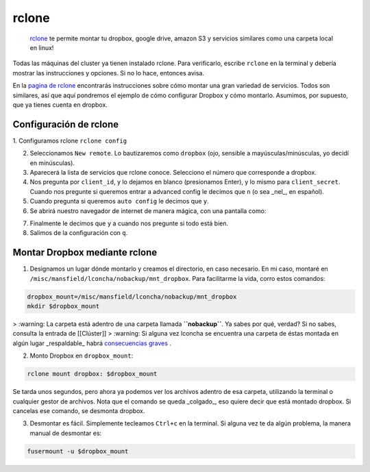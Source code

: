 rclone
======

 `rclone <https://rclone.org/>`_  te permite montar tu dropbox, google drive, amazon S3 y servicios similares como una carpeta local en linux!

Todas las máquinas del cluster ya tienen instalado rclone. Para verificarlo, escribe ``rclone`` en la terminal y debería mostrar las instrucciones y opciones. Si no lo hace, entonces avisa.

En la  `pagina de rclone <https://rclone.org/overview/>`_  encontrarás instrucciones sobre cómo montar una gran variedad de servicios. Todos son similares, así que aquí pondremos el ejemplo de cómo configurar Dropbox y cómo montarlo. Asumimos, por supuesto, que ya tienes cuenta en dropbox.


Configuración de rclone
----------------------------------------

1. Configuramos rclone
``rclone config``

2. Seleccionamos ``New remote``. Lo bautizaremos como ``dropbox`` (ojo, sensible a mayúsculas/minúsculas, yo decidí en minúsculas).

3. Aparecerá la lista de servicios que rclone conoce. Selecciono el número que corresponde a dropbox.

4. Nos pregunta por ``client_id``, y lo dejamos en blanco (presionamos Enter), y lo mismo para ``client_secret``. Cuando nos pregunte si queremos entrar a advanced config le decimos que ``n`` (o sea _nel_, en español). 

5. Cuando pregunta si queremos ``auto config`` le decimos que ``y``. 

6. Se abrirá nuestro navegador de internet de manera mágica, con una pantalla como:

.. image::  rclone_dropbox_config.png

7. Finalmente le decimos que ``y`` a cuando nos pregunte si todo está bien.

8. Salimos de la configuración con ``q``.


Montar Dropbox mediante rclone
----------------------------------------

1. Designamos un lugar dónde montarlo y creamos el directorio, en caso necesario. En mi caso, montaré en ``/misc/mansfield/lconcha/nobackup/mnt_dropbox``. Para facilitarme la vida, corro estos comandos:

.. code:: Bash

   dropbox_mount=/misc/mansfield/lconcha/nobackup/mnt_dropbox
   mkdir $dropbox_mount
   
>  :warning: La carpeta está adentro de una carpeta llamada **``nobackup``**. Ya sabes por qué, verdad? Si no sabes, consulta la entrada de [[Clúster]]
>  :warning: Si alguna vez lconcha se encuentra una carpeta de éstas montada en algún lugar _respaldable_ habrá  `consecuencias graves <https://media.giphy.com/media/ToMjGpIYtgvMP38WTFC/source.gif>`_ .


2. Monto Dropbox en ``dropbox_mount``:

.. code:: Bash

   rclone mount dropbox: $dropbox_mount
 
Se tarda unos segundos, pero ahora ya podemos ver los archivos adentro de esa carpeta, utilizando la terminal o cualquier gestor de archivos. Nota que el comando se queda _colgado_, eso quiere decir que está montado dropbox. Si cancelas ese comando, se desmonta dropbox.

3. Desmontar es fácil. Simplemente tecleamos ``Ctrl+c`` en la terminal. Si alguna vez te da algún problema, la manera manual de desmontar es:

.. code:: Bash

   fusermount -u $dropbox_mount
